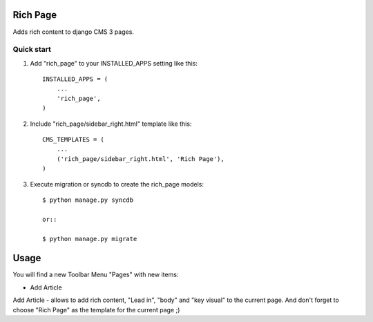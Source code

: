 =========
Rich Page
=========

Adds rich content to django CMS 3 pages.

Quick start
-----------

1. Add "rich_page" to your INSTALLED_APPS setting like this::

    INSTALLED_APPS = (
        ...
        'rich_page',
    )

2. Include "rich_page/sidebar_right.html" template like this::
    
    CMS_TEMPLATES = (
        ...
        ('rich_page/sidebar_right.html', 'Rich Page'),
    )

3. Execute migration or syncdb to create the rich_page models::

    $ python manage.py syncdb

    or::

    $ python manage.py migrate

=====
Usage
=====

You will find a new Toolbar Menu "Pages" with new items:

* Add Article

Add Article - allows to add rich content, "Lead in", "body" and "key visual" to the current page.
And don't forget to choose "Rich Page" as the template for the current page ;) 

